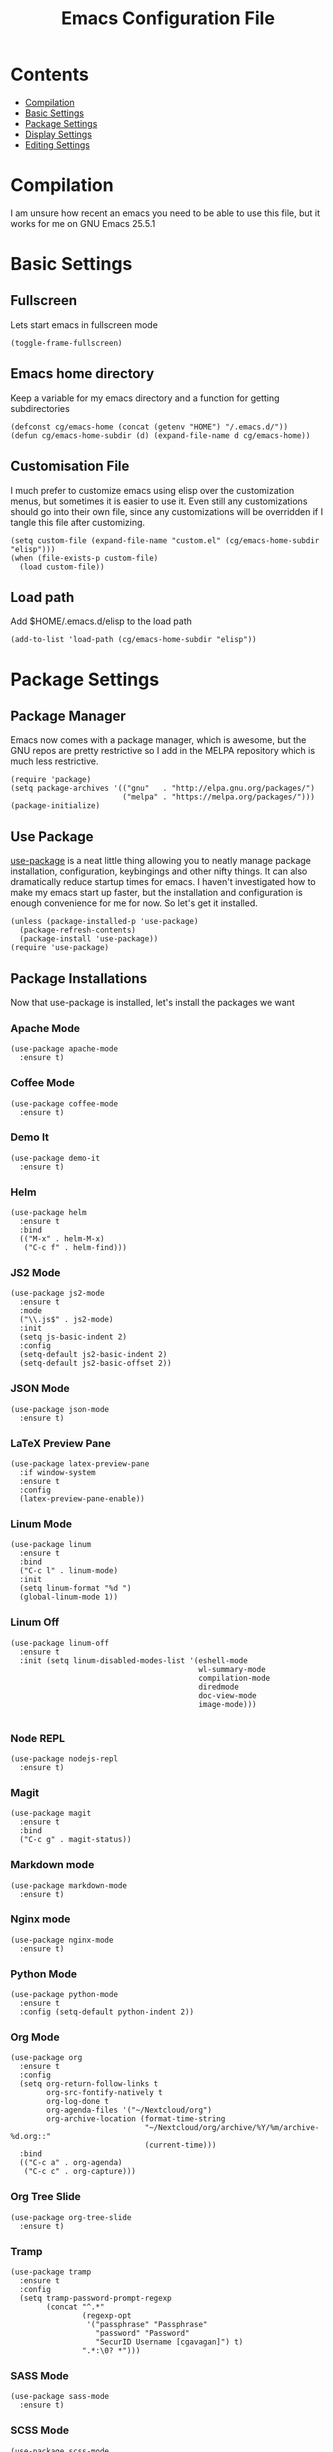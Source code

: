 #+TITLE:  Emacs Configuration File
#+AUTHOR: Craig Gavagan
#+EMAIL:  dev@craiggavagan.com
#+DESCRIPTION: A literate programming version of my Emacs Initialization script.
#+PROPERTY:    results silent
#+PROPERTY:    tangle ~/.emacs.d/init.el
#+PROPERTY:    eval no-export
#+OPTIONS:     num:nil toc:nil todo:nil tasks:nil tags:nil
#+OPTIONS:     skip:nil author:nil email:nil creator:nil timestamp:nil
#+INFOJS_OPT:  view:nil toc:nil ltoc:t mouse:underline buttons:0 path:http://orgmode.org/org-info.js

* Contents

- [[#compilation][Compilation]]
- [[#basic-settings][Basic Settings]]
- [[#package-settings][Package Settings]]
- [[#display-settings][Display Settings]]
- [[#editing-settings][Editing Settings]]

* Compilation
  #+CUSTOM_ID: compiling

  I am unsure how recent an emacs you need to be able to use this file, but it works for me on
  GNU Emacs 25.5.1

* Basic Settings
  #+CUSTOM_ID: basic-settigns

** Fullscreen

   Lets start emacs in fullscreen mode

   #+BEGIN_SRC elisp
     (toggle-frame-fullscreen)
   #+END_SRC

** Emacs home directory

   Keep a variable for my emacs directory and a function for getting subdirectories

   #+BEGIN_SRC elisp
     (defconst cg/emacs-home (concat (getenv "HOME") "/.emacs.d/"))
     (defun cg/emacs-home-subdir (d) (expand-file-name d cg/emacs-home))
   #+END_SRC

** Customisation File

   I much prefer to customize emacs using elisp over the customization menus, but sometimes it is
   easier to use it. Even still any customizations should go into their own file, since any 
   customizations will be overridden if I tangle this file after customizing.

   #+BEGIN_SRC elisp
     (setq custom-file (expand-file-name "custom.el" (cg/emacs-home-subdir "elisp")))
     (when (file-exists-p custom-file)
       (load custom-file))
   #+END_SRC

** Load path

   Add $HOME/.emacs.d/elisp to the load path

   #+BEGIN_SRC elisp
     (add-to-list 'load-path (cg/emacs-home-subdir "elisp"))
   #+END_SRC

* Package Settings
  #+CUSTOM_ID: package-settings

** Package Manager


   Emacs now comes with a package manager, which is awesome, but the GNU repos are pretty
   restrictive so I add in the MELPA repository which is much less restrictive.

   #+BEGIN_SRC elisp
     (require 'package)
     (setq package-archives '(("gnu"   . "http://elpa.gnu.org/packages/")
                              ("melpa" . "https://melpa.org/packages/")))
     (package-initialize)
   #+END_SRC

** Use Package

   [[https://github.com/jwiegley/use-package][use-package]] is a neat little thing allowing you to neatly manage package installation,
   configuration, keybingings and other nifty things. It can also dramatically reduce startup
   times for emacs. I haven't investigated how to make my emacs start up faster, but the
   installation and configuration is enough convenience for me for now. So let's get it
   installed.

   #+BEGIN_SRC elisp
     (unless (package-installed-p 'use-package)
       (package-refresh-contents)
       (package-install 'use-package))
     (require 'use-package)
   #+END_SRC

** Package Installations

   Now that use-package is installed, let's install the packages we want

*** Apache Mode

    #+BEGIN_SRC elisp
      (use-package apache-mode
        :ensure t)
    #+END_SRC

*** Coffee Mode

    #+BEGIN_SRC elisp
      (use-package coffee-mode
        :ensure t)
    #+END_SRC

*** Demo It

    #+BEGIN_SRC elisp
      (use-package demo-it
        :ensure t)
    #+END_SRC

*** Helm

    #+BEGIN_SRC elisp
      (use-package helm
        :ensure t
        :bind
        (("M-x" . helm-M-x)
         ("C-c f" . helm-find)))
    #+END_SRC

*** JS2 Mode

    #+BEGIN_SRC elisp
      (use-package js2-mode
        :ensure t
        :mode
        ("\\.js$" . js2-mode)
        :init
        (setq js-basic-indent 2)
        :config
        (setq-default js2-basic-indent 2)
        (setq-default js2-basic-offset 2))
    #+END_SRC

*** JSON Mode

    #+BEGIN_SRC elisp
      (use-package json-mode
        :ensure t)
    #+END_SRC

*** LaTeX Preview Pane

    #+BEGIN_SRC elisp
      (use-package latex-preview-pane
        :if window-system
        :ensure t
        :config
        (latex-preview-pane-enable))
    #+END_SRC

*** Linum Mode

    #+BEGIN_SRC elisp
    (use-package linum
      :ensure t
      :bind
      ("C-c l" . linum-mode)
      :init
      (setq linum-format "%d ")
      (global-linum-mode 1))
    #+END_SRC

*** Linum Off

    #+BEGIN_SRC elisp
      (use-package linum-off
        :ensure t
        :init (setq linum-disabled-modes-list '(eshell-mode
                                                wl-summary-mode
                                                compilation-mode
                                                diredmode
                                                doc-view-mode
                                                image-mode)))

    #+END_SRC

*** Node REPL

    #+BEGIN_SRC elisp
      (use-package nodejs-repl
        :ensure t)
    #+END_SRC

*** Magit

    #+BEGIN_SRC elisp
      (use-package magit
        :ensure t
        :bind
        ("C-c g" . magit-status))
    #+END_SRC

*** Markdown mode

    #+BEGIN_SRC elisp
      (use-package markdown-mode
        :ensure t)
    #+END_SRC

*** Nginx mode

    #+BEGIN_SRC elisp
      (use-package nginx-mode
        :ensure t)
    #+END_SRC

*** Python Mode

    #+BEGIN_SRC elisp
      (use-package python-mode
        :ensure t
        :config (setq-default python-indent 2))
    #+END_SRC

*** Org Mode

    #+BEGIN_SRC elisp
      (use-package org
        :ensure t
        :config
        (setq org-return-follow-links t
              org-src-fontify-natively t
              org-log-done t
              org-agenda-files '("~/Nextcloud/org")
              org-archive-location (format-time-string
                                    "~/Nextcloud/org/archive/%Y/%m/archive-%d.org::"
                                    (current-time)))
        :bind
        (("C-c a" . org-agenda)
         ("C-c c" . org-capture)))
    #+END_SRC

*** Org Tree Slide

    #+BEGIN_SRC elisp
      (use-package org-tree-slide
        :ensure t)
    #+END_SRC

*** Tramp

    #+BEGIN_SRC elisp
      (use-package tramp
        :ensure t
        :config
        (setq tramp-password-prompt-regexp
              (concat "^.*"
                      (regexp-opt
                       '("passphrase" "Passphrase"
                         "password" "Password"
                         "SecurID Username [cgavagan]") t)
                      ".*:\0? *")))
    #+END_SRC

*** SASS Mode

    #+BEGIN_SRC elisp
      (use-package sass-mode
        :ensure t)
    #+END_SRC

*** SCSS Mode

    #+BEGIN_SRC elisp
      (use-package scss-mode
        :ensure t)
    #+END_SRC

*** Smartparens

    #+BEGIN_SRC elisp
      (use-package smartparens
        :ensure t)
    #+END_SRC

*** SR Speedbar

    Provides a directory explorer similar to what you'd find in Sublime/Atom/Other IDEs.

    It has some weird defaults though. So I stop it autoupdating based on the active buffer,
    make it show files it doesn't explicitly understand and make it use text for buttons.

    #+BEGIN_SRC elisp
      (use-package sr-speedbar
        :ensure t
        :config
        (setq sr-speedbar-auto-refresh nil
              speedbar-show-unknown-files t
              speedbar-use-images nil))
    #+END_SRC

*** YAML Mode

    #+BEGIN_SRC elisp
      (use-package yaml-mode
        :ensure t)
    #+END_SRC

*** Yasnippet

    #+BEGIN_SRC elisp
      (use-package yasnippet
        :ensure t
        :bind ("C-c y n" . yas-new-snippet))
    #+END_SRC

*** Zygospore

    Bizzare name, really useful functionality.

    Zygospore provides a function to toggle the deletion of other windows, like C-x 1, but with
    an undo.

    #+BEGIN_SRC elisp
      (use-package zygospore
        :ensure t
        :bind
        ("C-x 1" . zygospore-toggle-delete-other-windows))
    #+END_SRC

*** Post Install

    Speedbar is good. Speedbar is great. We surrender our will. As of this date

    #+BEGIN_SRC elisp
      (sr-speedbar-open)
    #+END_SRC

* Display Settings
  #+CUSTOM_ID: display-settings

** Menu Bar

   I don't need a menu bar

   #+BEGIN_SRC elisp 
     (menu-bar-mode -1)
   #+END_SRC

** Splash screen

   The splash screen similarly isn't needed, toss it.

   #+BEGIN_SRC elisp
     (setq inhibit-startup-message t)
   #+END_SRC

** (Tool|Scroll)bars

   Death to toolbars, scrollbars, and all graphical cruft

   #+BEGIN_SRC elisp
     (when (window-system)
       (tool-bar-mode 0)
       (scroll-bar-mode -1)
       (when (fboundp 'horizontal-scroll-bar-mode)
         (horizontal-scroll-bar-mode -1)))
   #+END_SRC

** Scratch Message

   I don't need the three lines of text explaining the scratch buffer

   #+BEGIN_SRC elisp
     (setq initial-scratch-message "")
   #+END_SRC

** Load Theme

   #+BEGIN_SRC elisp
     (load-theme 'tango-dark)
   #+END_SRC

* Editing Settings
  #+CUSTOM_ID: editing-settings

** Tabs Vs Spaces

   I prefer spaces. Death to whatever you use.

   #+BEGIN_SRC elisp
     (setq-default indent-tabs-mode nil)
     (setq tab-width 2)
   #+END_SRC

   Make the tab key always indent, then do completion

   #+BEGIN_SRC elisp
     (setq-default tab-always-indent 'complete)
   #+END_SRC

** Autosave and backup settings

   Autosave and backup files are annoying. This disables them

   #+BEGIN_SRC elisp
     (setq auto-save-default nil)
     (setq make-backup-files nil)
   #+END_SRC

** Tramp Regex Prompt
